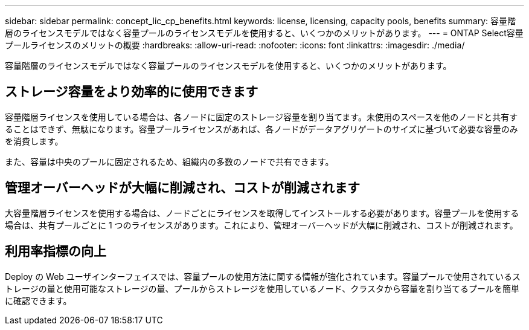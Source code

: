 ---
sidebar: sidebar 
permalink: concept_lic_cp_benefits.html 
keywords: license, licensing, capacity pools, benefits 
summary: 容量階層のライセンスモデルではなく容量プールのライセンスモデルを使用すると、いくつかのメリットがあります。 
---
= ONTAP Select容量プールライセンスのメリットの概要
:hardbreaks:
:allow-uri-read: 
:nofooter: 
:icons: font
:linkattrs: 
:imagesdir: ./media/


[role="lead"]
容量階層のライセンスモデルではなく容量プールのライセンスモデルを使用すると、いくつかのメリットがあります。



== ストレージ容量をより効率的に使用できます

容量階層ライセンスを使用している場合は、各ノードに固定のストレージ容量を割り当てます。未使用のスペースを他のノードと共有することはできず、無駄になります。容量プールライセンスがあれば、各ノードがデータアグリゲートのサイズに基づいて必要な容量のみを消費します。

また、容量は中央のプールに固定されるため、組織内の多数のノードで共有できます。



== 管理オーバーヘッドが大幅に削減され、コストが削減されます

大容量階層ライセンスを使用する場合は、ノードごとにライセンスを取得してインストールする必要があります。容量プールを使用する場合は、共有プールごとに 1 つのライセンスがあります。これにより、管理オーバーヘッドが大幅に削減され、コストが削減されます。



== 利用率指標の向上

Deploy の Web ユーザインターフェイスでは、容量プールの使用方法に関する情報が強化されています。容量プールで使用されているストレージの量と使用可能なストレージの量、プールからストレージを使用しているノード、クラスタから容量を割り当てるプールを簡単に確認できます。
